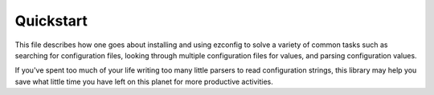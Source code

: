 .. Quickstart

Quickstart
--------------

This file describes how one goes about installing and using ezconfig
to solve a variety of common tasks such as searching for configuration
files, looking through multiple configuration files for values, and
parsing configuration values.

If you've spent too much of your life writing too many little parsers
to read configuration strings, this library may help you save
what little time you have left on this planet for more productive
activities.

